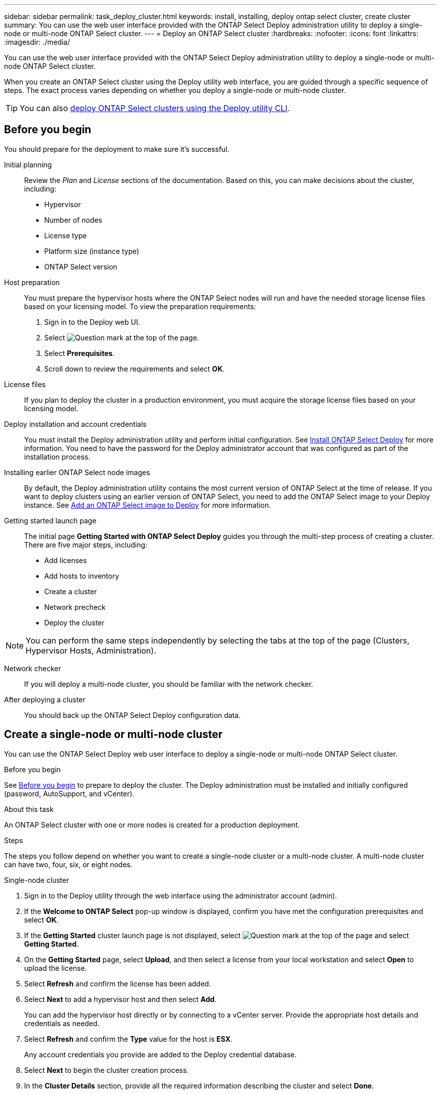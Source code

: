 ---
sidebar: sidebar
permalink: task_deploy_cluster.html
keywords: install, installing, deploy ontap select cluster, create cluster
summary: You can use the web user interface provided with the ONTAP Select Deploy administration utility to deploy a single-node or multi-node ONTAP Select cluster.
---
= Deploy an ONTAP Select cluster
:hardbreaks:
:nofooter:
:icons: font
:linkattrs:
:imagesdir: ./media/

[.lead]
You can use the web user interface provided with the ONTAP Select Deploy administration utility to deploy a single-node or multi-node ONTAP Select cluster.

When you create an ONTAP Select cluster using the Deploy utility web interface, you are guided through a specific sequence of steps. The exact process varies depending on whether you deploy a single-node or multi-node cluster.

[TIP]
You can also link:https://docs.netapp.com/us-en/ontap-select/task_cli_deploy_cluster.html[deploy ONTAP Select clusters using the Deploy utility CLI].

== Before you begin
You should prepare for the deployment to make sure it's successful.

Initial planning::
Review the _Plan_ and _License_ sections of the documentation. Based on this, you can make decisions about the cluster, including:

* Hypervisor
* Number of nodes
* License type
* Platform size (instance type)
* ONTAP Select version

Host preparation::
You must prepare the hypervisor hosts where the ONTAP Select nodes will run and have the needed storage license files based on your licensing model. To view the preparation requirements:

. Sign in to the Deploy web UI.
. Select image:icon_question_mark.gif[Question mark] at the top of the page.
. Select *Prerequisites*.
. Scroll down to review the requirements and select *OK*.

License files::
If you plan to deploy the cluster in a production environment, you must acquire the storage license files based on your licensing model.

Deploy installation and account credentials::
You must install the Deploy administration utility and perform initial configuration. See link:task_install_deploy.html[Install ONTAP Select Deploy] for more information. You need to have the password for the Deploy administrator account that was configured as part of the installation process.

Installing earlier ONTAP Select node images::

By default, the Deploy administration utility contains the most current version of ONTAP Select at the time of release. If you want to deploy clusters using an earlier version of ONTAP Select, you need to add the ONTAP Select image to your Deploy instance. See link:task_cli_deploy_image_add.html[Add an ONTAP Select image to Deploy] for more information.

Getting started launch page::
The initial page *Getting Started with ONTAP Select Deploy* guides you through the multi-step process of creating a cluster. There are five major steps, including:

* Add licenses
* Add hosts to inventory
* Create a cluster
* Network precheck
* Deploy the cluster

[NOTE]
You can perform the same steps independently by selecting the tabs at the top of the page (Clusters, Hypervisor Hosts, Administration).

Network checker::
If you will deploy a multi-node cluster, you should be familiar with the network checker.

After deploying a cluster::
You should back up the ONTAP Select Deploy configuration data.

== Create a single-node or multi-node cluster

You can use the ONTAP Select Deploy web user interface to deploy a single-node or multi-node ONTAP Select cluster.

.Before you begin

See link:task_deploy_cluster.html#before-you-begin[Before you begin] to prepare to deploy the cluster. The Deploy administration must be installed and initially configured (password, AutoSupport, and vCenter).

.About this task

An ONTAP Select cluster with one or more nodes is created for a production deployment.

.Steps

The steps you follow depend on whether you want to create a single-node cluster or a multi-node cluster. A multi-node cluster can have two, four, six, or eight nodes. 

[role="tabbed-block"]
====

.Single-node cluster
--
. Sign in to the Deploy utility through the web interface using the administrator account (admin).

. If the *Welcome to ONTAP Select* pop-up window is displayed, confirm you have met the configuration prerequisites and select *OK*.

. If the *Getting Started* cluster launch page is not displayed, select image:icon_question_mark.gif[Question mark] at the top of the page and select *Getting Started*.

. On the *Getting Started* page, select *Upload*, and then select a license from your local workstation and select *Open* to upload the license.

. Select *Refresh* and confirm the license has been added.

. Select *Next* to add a hypervisor host and then select *Add*.
+
You can add the hypervisor host directly or by connecting to a vCenter server. Provide the appropriate host details and credentials as needed.

. Select *Refresh* and confirm the *Type* value for the host is *ESX*.
+
Any account credentials you provide are added to the Deploy credential database.

. Select *Next* to begin the cluster creation process.

. In the *Cluster Details* section, provide all the required information describing the cluster and select *Done*.

. Under *Node Setup*, provide the node management IP address and select the license for the node; you can upload a new license if needed. You also can change the node name if needed.

. Provide the *Hypervisor* and *Network* configuration.
+
There are three node configurations which define the virtual machine size and available feature set. These instance types are supported by the standard, premium, and premium XL offerings of the purchased license, respectively. The license you select for the node must match or exceed the instance type.
+
Select the hypervisor host as well as the management and data networks.

. Provide the *Storage* configuration, and select *Done*.
+
You can select the drives based on your platform license level and host configuration.

. Review and confirm the configuration of the cluster.
+
You can change the configuration by selecting image:icon_pencil.gif[Edit] in the applicable section.

. Select *Next* and provide the ONTAP administrator password.

. Select *Create Cluster* to begin the cluster creation process and then select *OK* in the pop-up window.
+
It can take up to 30 minutes for the cluster to be created.

. Monitor the multi-step cluster creation process to confirm the cluster is created successfully.
+
The page is automatically refreshed at regular intervals.
--

.Multi-node cluster
--
. Sign in to the Deploy utility through the web interface using the administrator account (admin).

. If the *Welcome to ONTAP Select* popup window is displayed, confirm that you have met the configuration prerequisites and select *OK*.

. If the *Getting Started* cluster launch page is not displayed, select image:icon_question_mark.gif[Question mark] at the top of the page and select *Getting Started*.

. On the *Getting Started* page, select *Upload* and select a license from your local workstation and select *Open* to upload the license. Repeat to add additional licenses.

. Select *Refresh* and confirm the licenses have been added.

. Select *Next* to add all hypervisor hosts and then select *Add*.
+
You can add the hypervisor hosts directly or by connecting to a vCenter server. Provide the appropriate host details and credentials as needed.

. Select *Refresh* and confirm the *Type* value for the host is *ESX*.
+
Any account credentials you provide are added to the Deploy credential database.

. Select *Next* to begin the cluster creation process.

. In the *Cluster Details* section, select the desired *Cluster Size*, provide all the required information describing the clusters, and select *Done*.

. Under *Node Setup*, provide the node management IP addresses and select the licenses for each node; you can upload a new license if needed. You also can change the node names if needed.

. Provide the *Hypervisor* and *Network* configuration.
+
There are three node configurations which define the virtual machine size and available feature set. These instance types are supported by the standard, premium, and premium XL offerings of the purchased license, respectively. The license you select for the nodes must match or exceed the instance type.
+
Select the hypervisor hosts as well as the management, data, and internal networks.

. Provide the *Storage* configuration and select *Done*.
+
You can select the drives based on your platform license level and host configuration.

. Review and confirm the configuration of the cluster.
+
You can change the configuration by selecting image:icon_pencil.gif[Edit] in the applicable section.

. Select *Next* and run the Network Precheck by selecting *Run*. This validates that the internal network selected for ONTAP cluster traffic is functioning correctly.

. Select *Next* and provide the ONTAP administrator password.

. Select *Create Cluster* to begin the cluster creation process, and then select *OK* in the popup window.
+
It can take up to 45 minutes for the cluster to be created.

. Monitor the multi-step cluster creation process to confirm that the cluster is created successfully.
+
The page is automatically refreshed at regular intervals.
--
====

.After you finish

You should confirm the ONTAP Select AutoSupport feature is configured and then back up the ONTAP Select Deploy configuration data.

[TIP]
====
If the cluster creation operation is initiated but fails to complete, the ONTAP administrative password you define might not be applied. If this occurs, you can determine the temporary administrative password for the ONTAP Select cluster by using the following CLI command: 

----
(ONTAPdeploy) !/opt/netapp/tools/get_cluster_temp_credentials --cluster-name my_cluster
----
====

// 2024 DEC 4, ONTAPDOC-2518
// 2023-09-13, ONTAPDOC-1306
// 2023-09-27, ONTAPDOC-1204
// 2023-10-17, adding hyperlink
// 2024-01-26, ONTAPDOC-1609